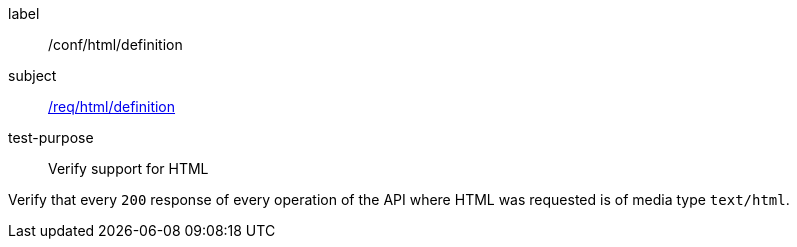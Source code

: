 [[ats_html_definition]]
[abstract_test]
====
[%metadata]
label:: /conf/html/definition
subject:: <<req_html_definition,/req/html/definition>>
test-purpose:: Verify support for HTML

[.component,class=test method]
=====
[.component,class=step]
--
Verify that every `200` response of every operation of the API where HTML was requested is of media type `text/html`.
--
=====
====
